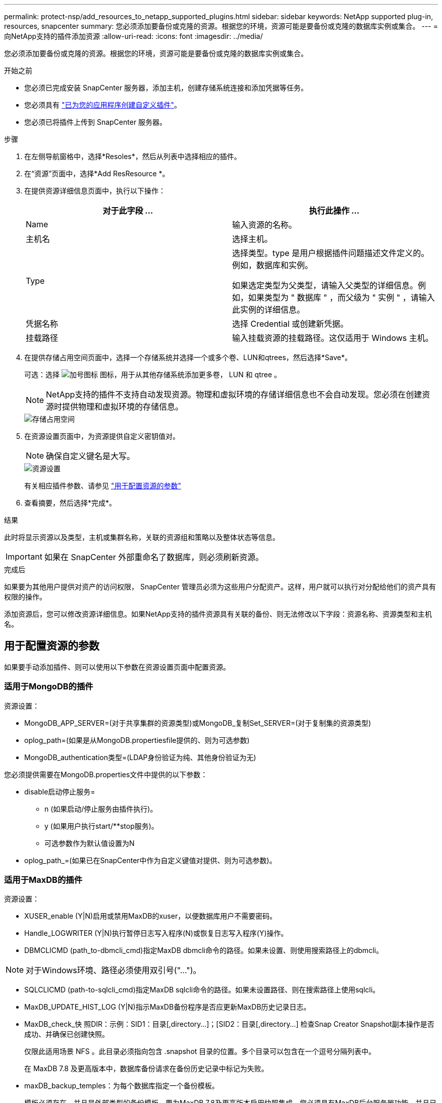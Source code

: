 ---
permalink: protect-nsp/add_resources_to_netapp_supported_plugins.html 
sidebar: sidebar 
keywords: NetApp supported plug-in, resources, snapcenter 
summary: 您必须添加要备份或克隆的资源。根据您的环境，资源可能是要备份或克隆的数据库实例或集合。 
---
= 向NetApp支持的插件添加资源
:allow-uri-read: 
:icons: font
:imagesdir: ../media/


[role="lead"]
您必须添加要备份或克隆的资源。根据您的环境，资源可能是要备份或克隆的数据库实例或集合。

.开始之前
* 您必须已完成安装 SnapCenter 服务器，添加主机，创建存储系统连接和添加凭据等任务。
* 您必须具有 link:develop_a_plug_in_for_your_application.html["已为您的应用程序创建自定义插件"]。
* 您必须已将插件上传到 SnapCenter 服务器。


.步骤
. 在左侧导航窗格中，选择*Resoles*，然后从列表中选择相应的插件。
. 在“资源”页面中，选择*Add ResResource *。
. 在提供资源详细信息页面中，执行以下操作：
+
|===
| 对于此字段 ... | 执行此操作 ... 


 a| 
Name
 a| 
输入资源的名称。



 a| 
主机名
 a| 
选择主机。



 a| 
Type
 a| 
选择类型。type 是用户根据插件问题描述文件定义的。例如，数据库和实例。

如果选定类型为父类型，请输入父类型的详细信息。例如，如果类型为 " 数据库 " ，而父级为 " 实例 " ，请输入此实例的详细信息。



 a| 
凭据名称
 a| 
选择 Credential 或创建新凭据。



 a| 
挂载路径
 a| 
输入挂载资源的挂载路径。这仅适用于 Windows 主机。

|===
. 在提供存储占用空间页面中，选择一个存储系统并选择一个或多个卷、LUN和qtrees，然后选择*Save*。
+
可选：选择 image:../media/add_policy_from_resourcegroup.gif["加号图标"] 图标，用于从其他存储系统添加更多卷， LUN 和 qtree 。

+

NOTE: NetApp支持的插件不支持自动发现资源。物理和虚拟环境的存储详细信息也不会自动发现。您必须在创建资源时提供物理和虚拟环境的存储信息。

+
image::../media/storage_footprint.gif[存储占用空间]

. 在资源设置页面中，为资源提供自定义密钥值对。
+

NOTE: 确保自定义键名是大写。

+
image::../media/resource_settings.gif[资源设置]

+
有关相应插件参数、请参见 link:add_resources_to_netapp_supported_plugins.html#parameters-to-configure-the-resource["用于配置资源的参数"]

. 查看摘要，然后选择*完成*。


.结果
此时将显示资源以及类型，主机或集群名称，关联的资源组和策略以及整体状态等信息。


IMPORTANT: 如果在 SnapCenter 外部重命名了数据库，则必须刷新资源。

.完成后
如果要为其他用户提供对资产的访问权限， SnapCenter 管理员必须为这些用户分配资产。这样，用户就可以执行对分配给他们的资产具有权限的操作。

添加资源后，您可以修改资源详细信息。如果NetApp支持的插件资源具有关联的备份、则无法修改以下字段：资源名称、资源类型和主机名。



== 用于配置资源的参数

如果要手动添加插件、则可以使用以下参数在资源设置页面中配置资源。



=== 适用于MongoDB的插件

资源设置：

* MongoDB_APP_SERVER=(对于共享集群的资源类型)或MongoDB_复制Set_SERVER=(对于复制集的资源类型)
* oplog_path=(如果是从MongoDB.propertiesfile提供的、则为可选参数)
* MongoDB_authentication类型=(LDAP身份验证为纯、其他身份验证为无)


您必须提供需要在MongoDB.properties文件中提供的以下参数：

* disable启动停止服务=
+
** n (如果启动/停止服务由插件执行)。
** y (如果用户执行start/**stop服务)。
** 可选参数作为默认值设置为N


* oplog_path_=(如果已在SnapCenter中作为自定义键值对提供、则为可选参数)。




=== 适用于MaxDB的插件

资源设置：

* XUSER_enable (Y|N)启用或禁用MaxDB的xuser，以便数据库用户不需要密码。
* Handle_LOGWRITER (Y|N)执行暂停日志写入程序(N)或恢复日志写入程序(Y)操作。
* DBMCLICMD (path_to-dbmcli_cmd)指定MaxDB dbmcli命令的路径。如果未设置、则使用搜索路径上的dbmcli。



NOTE: 对于Windows环境、路径必须使用双引号("...")。

* SQLCLICMD (path-to-sqlcli_cmd)指定MaxDB sqlcli命令的路径。如果未设置路径、则在搜索路径上使用sqlcli。
* MaxDB_UPDATE_HIST_LOG (Y|N)指示MaxDB备份程序是否应更新MaxDB历史记录日志。
* MaxDB_check_快 照DIR：示例：SID1：目录[,directory...]；[SID2：目录[,directory...] 检查Snap Creator Snapshot副本操作是否成功、并确保已创建快照。
+
仅限此适用场景 NFS 。此目录必须指向包含 .snapshot 目录的位置。多个目录可以包含在一个逗号分隔列表中。

+
在 MaxDB 7.8 及更高版本中，数据库备份请求在备份历史记录中标记为失败。

* maxDB_backup_temples：为每个数据库指定一个备份模板。
+
模板必须存在、并且是外部类型的备份模板。要为MaxDB 7.8及更高版本启用快照集成、您必须具有MaxDB后台服务器功能、并且已配置外部类型的MaxDB备份模板。

* MaxDB_BG_SERVER_PREfix：指定后台服务器名称的前缀。
+
如果设置了 MaxDB_backup_templates 参数，则还必须设置 MaxDB_BG_SERVER_PREFIXP参数 。如果未设置前缀、则会使用默认值na_bg_。





=== 适用于Sybase ASE的插件

资源设置：

* Sybase_Server (data_server-name)指定Sybase数据服务器名称(isql命令上的-S选项)。例如、p_test。
* 如果使用"all"结构、Sybase_database排除(db_name)允许排除数据库。
+
您可以使用分号分隔列表指定多个数据库。例如：pubs2；test_db1。

* Sybase_user：user_name指定可以运行isql命令的操作系统用户。
+
对于UNIX为必需项。如果运行Snap Creator Agent start和stop命令的用户(通常为root用户)与运行isql命令的用户不同、则需要此参数。

* Sybase_tran_dump db_name：directory_path用于在创建快照后执行Sybase事务转储。例如、pubs2：/sybaseDumps/ pubs2
+
您必须指定需要事务转储的每个数据库。

* Sybase_tran_dump_comppress (Y|N )启用或禁用本机Sybase事务转储压缩。
* Sybase_ISQL_CMD (例如/opt/Sybase/OCS-15_0/bin/isql)定义了isql命令的路径。
* Sybase_ex懦_tempdb (Y|N)允许您自动排除用户创建的临时数据库。




=== 适用于Oracle应用程序的插件(ORASCPM)

资源设置：

* sqlplus CMD指定sqlplus的路径。
* oracle_database列出要备份的Oracle数据库和对应的用户(database：user)。
* CNTL_FIRE_BACKUP DIR指定控制文件备份的目录。
* ORA_TemMP用于指定临时文件的目录。
* oracle_home指定Oracle软件的安装目录。
* archive_log_only用于指定是否备份归档日志。
* oracle_backup_mode指定是执行联机备份还是脱机备份。


